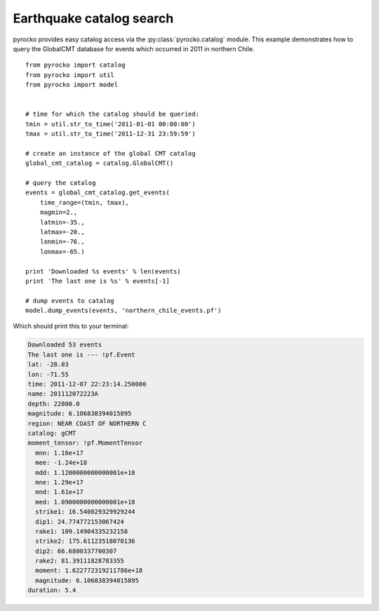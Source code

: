 Earthquake catalog search
=========================

pyrocko provides easy catalog access via the :py:class:`pyrocko.catalog`
module. This example demonstrates how to query the GlobalCMT database for
events which occurred in 2011 in northern Chile.

::

    from pyrocko import catalog
    from pyrocko import util
    from pyrocko import model


    # time for which the catalog should be queried:
    tmin = util.str_to_time('2011-01-01 00:00:00')
    tmax = util.str_to_time('2011-12-31 23:59:59')

    # create an instance of the global CMT catalog
    global_cmt_catalog = catalog.GlobalCMT()

    # query the catalog
    events = global_cmt_catalog.get_events(
        time_range=(tmin, tmax),
        magmin=2.,
        latmin=-35.,
        latmax=-20.,
        lonmin=-76.,
        lonmax=-65.)

    print 'Downloaded %s events' % len(events)
    print 'The last one is %s' % events[-1]

    # dump events to catalog
    model.dump_events(events, 'northern_chile_events.pf')


Which should print this to your terminal:

.. code-block:: console

    Downloaded 53 events
    The last one is --- !pf.Event
    lat: -28.03
    lon: -71.55
    time: 2011-12-07 22:23:14.250000
    name: 201112072223A
    depth: 22800.0
    magnitude: 6.106838394015895
    region: NEAR COAST OF NORTHERN C
    catalog: gCMT
    moment_tensor: !pf.MomentTensor
      mnn: 1.16e+17
      mee: -1.24e+18
      mdd: 1.1200000000000001e+18
      mne: 1.29e+17
      mnd: 1.61e+17
      med: 1.0900000000000001e+18
      strike1: 16.540029329929244
      dip1: 24.774772153067424
      rake1: 109.14904335232158
      strike2: 175.61123518070136
      dip2: 66.6800337700307
      rake2: 81.39111828783355
      moment: 1.622772319211786e+18
      magnitude: 6.106838394015895
    duration: 5.4
